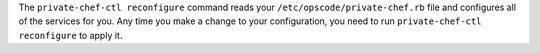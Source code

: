 .. The contents of this file may be included in multiple topics.
.. This file should not be changed in a way that hinders its ability to appear in multiple documentation sets.

The ``private-chef-ctl reconfigure`` command reads your ``/etc/opscode/private-chef.rb`` file and configures all of the services for you. Any time you make a change to your configuration, you need to run ``private-chef-ctl reconfigure`` to apply it.
